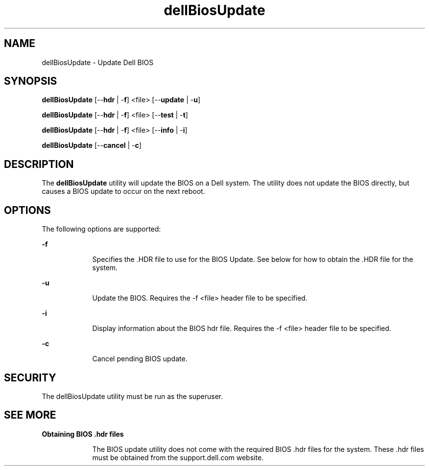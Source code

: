 '\" te
.\"  Copyright 2010 Dell
.\"|[amp   ]
.\"|T  Copyright (c) 1983 Regents of the University of California\&.  All rights reserved\&.  The Berkeley software License Agreement  specifies the terms and conditions for redistribution\&.  Copyright (c) 2003, Sun Microsystems, Inc\&.  All Rights Reserved  Portions Copyright (c) 1992, X/Open Company Limited  All Rights Reserved
.TH dellBiosUpdate 4 "01 Aug 2010" "SunOS 5.10" "User Commands"
.SH "NAME"
dellBiosUpdate \- Update Dell BIOS
.SH "SYNOPSIS"
.PP
\fBdellBiosUpdate\fR [--\fBhdr\fR | -\fBf\fR] <file> [--\fBupdate\fR | -\fBu\fR]\fI
.PP
\fBdellBiosUpdate\fR [--\fBhdr\fR | -\fBf\fR] <file> [--\fBtest\fR | -\fBt\fR]\fI
.PP
\fBdellBiosUpdate\fR [--\fBhdr\fR | -\fBf\fR] <file> [--\fBinfo\fR | -\fBi\fR]\fI
.PP
\fBdellBiosUpdate\fR [--\fBcancel\fR | -\fBc\fR]\fI
.SH "DESCRIPTION"
.PP
The \fBdellBiosUpdate\fR utility will update the BIOS on a Dell system.  The utility does not update the BIOS directly, but causes a BIOS update to occur on the next reboot\&.
.SH "OPTIONS"
.PP
The following options are supported:
.sp
.ne 2
.mk
\fB-\fBf\fR \fR
.in +9n
.rt
Specifies the .HDR file to use for the BIOS Update\&. See below for how to obtain the .HDR file for the system\&.
.sp
.sp 1
.in -9n
.sp
.ne 2
.mk
\fB-\fBu\fR \fR
.in +9n
.rt
Update the BIOS.  Requires the -f <file> header file to be specified\&.
.sp
.sp 1
.in -9n
.sp
.ne 2
.mk
\fB-\fBi\fR \fR
.in +9n
.rt
Display information about the BIOS hdr file.  Requires the -f <file> header file to be specified\&.
.sp
.sp 1
.in -9n
.sp
.ne 2
.mk
\fB-\fBc\fR \fR
.in +9n
.rt
Cancel pending BIOS update\&.
.sp
.sp 1
.in -9n
.SH "SECURITY"
.PP
The dellBiosUpdate utility must be run as the superuser\&.
.SH "SEE MORE"
.PP
\fBObtaining BIOS .hdr files\fR
.sp
.in +9n
The BIOS update utility does not come with the required BIOS .hdr files for the system.  These .hdr files must be obtained from the support.dell.com website.
.in -9n
